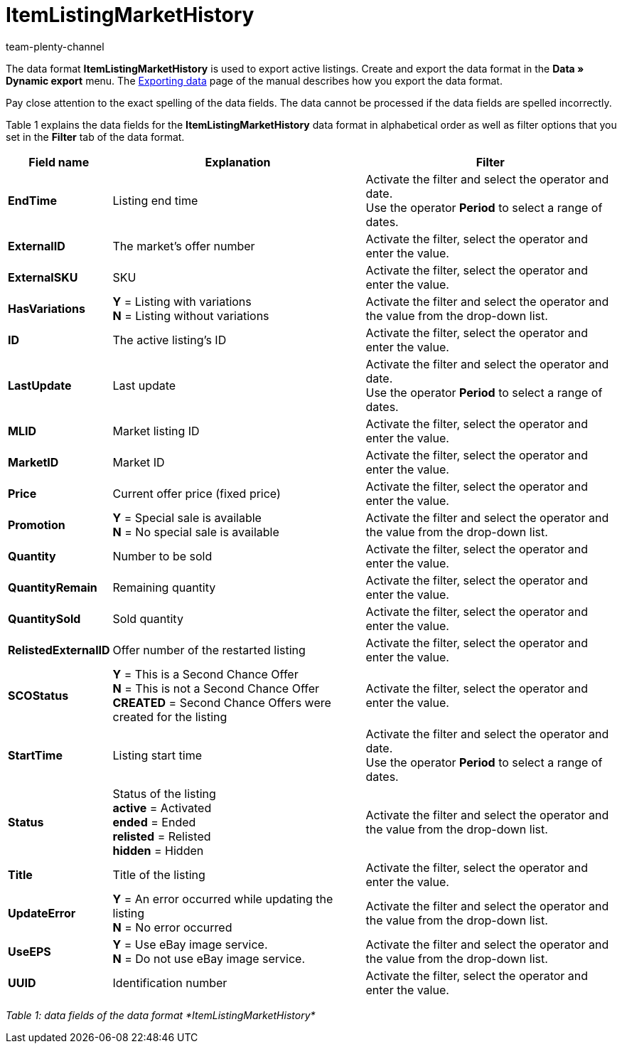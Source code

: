 = ItemListingMarketHistory
:keywords: Data format ItemListingMarketHistory
:page-index: false
:id: AFLYNB6
:author: team-plenty-channel

The data format *ItemListingMarketHistory* is used to export active listings. Create and export the data format in the *Data » Dynamic export* menu. The xref:data:exporting-data.adoc#[Exporting data] page of the manual describes how you export the data format.

Pay close attention to the exact spelling of the data fields. The data cannot be processed if the data fields are spelled incorrectly.

Table 1 explains the data fields for the *ItemListingMarketHistory* data format in alphabetical order as well as filter options that you set in the *Filter* tab of the data format.

[cols="1,3,3"]
|====
|Field name |Explanation |Filter

| *EndTime*
|Listing end time
|Activate the filter and select the operator and date. +
Use the operator *Period* to select a range of dates.

| *ExternalID*
|The market's offer number
|Activate the filter, select the operator and enter the value.

| *ExternalSKU*
|SKU
|Activate the filter, select the operator and enter the value.

| *HasVariations*
| *Y* = Listing with variations +
*N* = Listing without variations
|Activate the filter and select the operator and the value from the drop-down list.

| *ID*
|The active listing's ID
|Activate the filter, select the operator and enter the value.

| *LastUpdate*
|Last update
|Activate the filter and select the operator and date. +
Use the operator *Period* to select a range of dates.

| *MLID*
|Market listing ID
|Activate the filter, select the operator and enter the value.

| *MarketID*
|Market ID
|Activate the filter, select the operator and enter the value.

| *Price*
|Current offer price (fixed price)
|Activate the filter, select the operator and enter the value.

| *Promotion*
| *Y* = Special sale is available +
*N* = No special sale is available
|Activate the filter and select the operator and the value from the drop-down list.

| *Quantity*
|Number to be sold
|Activate the filter, select the operator and enter the value.

| *QuantityRemain*
|Remaining quantity
|Activate the filter, select the operator and enter the value.

| *QuantitySold*
|Sold quantity
|Activate the filter, select the operator and enter the value.

| *RelistedExternalID*
|Offer number of the restarted listing
|Activate the filter, select the operator and enter the value.

| *SCOStatus*
| *Y* = This is a Second Chance Offer +
*N* = This is not a Second Chance Offer +
*CREATED* = Second Chance Offers were created for the listing
|Activate the filter, select the operator and enter the value.

| *StartTime*
|Listing start time
|Activate the filter and select the operator and date. +
Use the operator *Period* to select a range of dates.

| *Status*
|Status of the listing +
*active* = Activated +
*ended* = Ended +
*relisted* = Relisted +
*hidden* = Hidden
|Activate the filter and select the operator and the value from the drop-down list.

| *Title*
|Title of the listing
|Activate the filter, select the operator and enter the value.

| *UpdateError*
| *Y* = An error occurred while updating the listing +
*N* = No error occurred
|Activate the filter and select the operator and the value from the drop-down list.

| *UseEPS*
| *Y* = Use eBay image service. +
*N* = Do not use eBay image service.
|Activate the filter and select the operator and the value from the drop-down list.

| *UUID*
|Identification number
|Activate the filter, select the operator and enter the value.
|====

__Table 1: data fields of the data format *ItemListingMarketHistory*__
